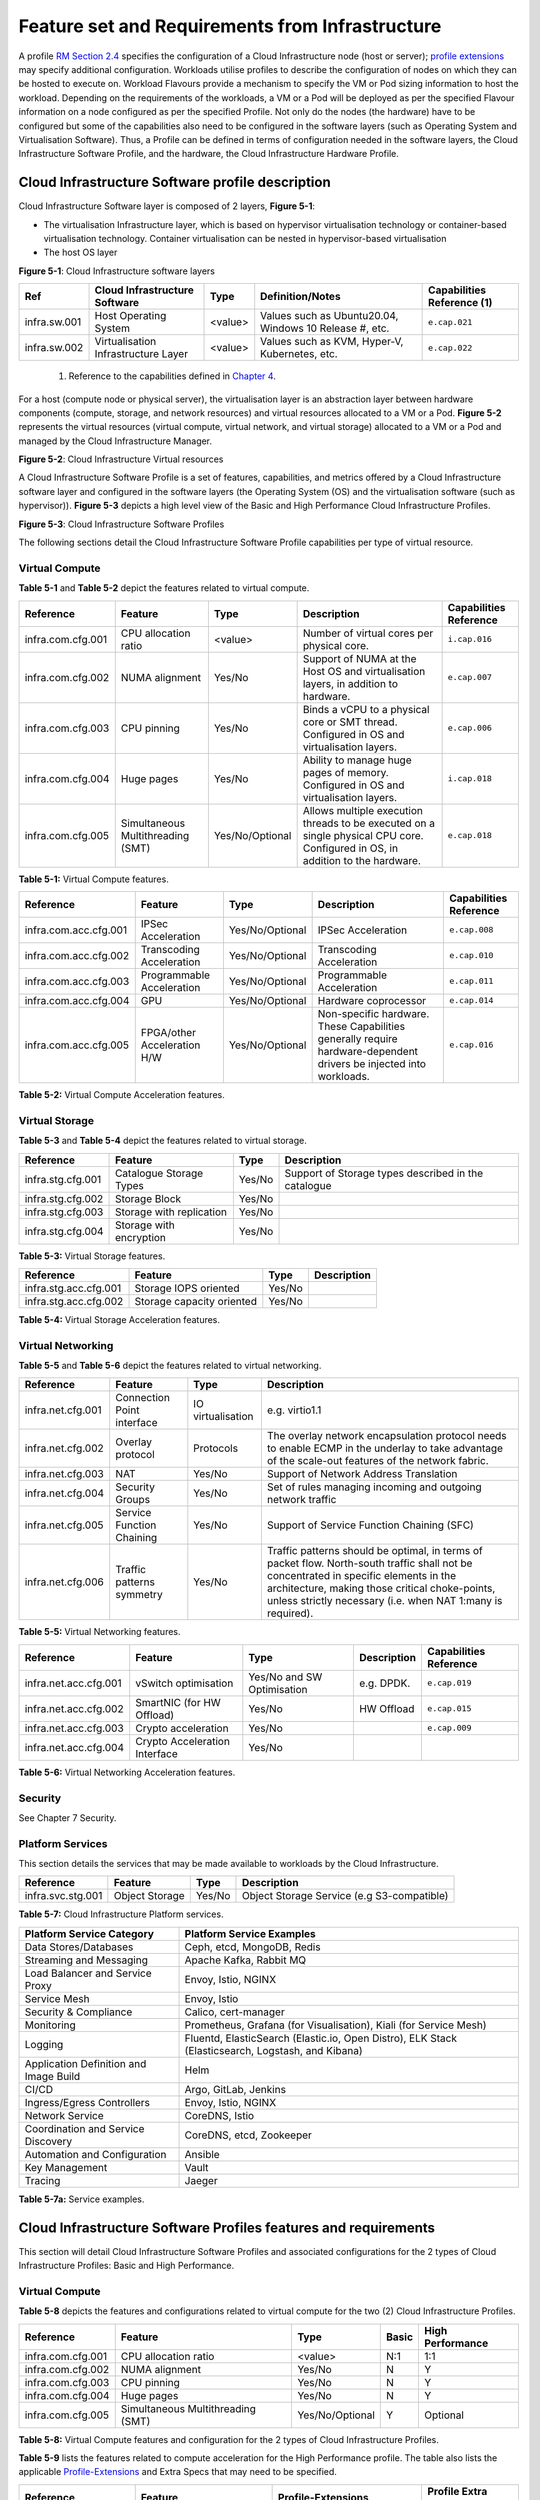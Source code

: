 Feature set and Requirements from Infrastructure
================================================

A profile `RM Section 2.4 <chapter02.md#profiles--flavours>`__ specifies the configuration of a Cloud Infrastructure node (host or server); `profile extensions <chapter02.md#profile-extensions-specialisations>`__ may specify additional configuration. Workloads utilise profiles to describe the configuration of nodes on which they can be hosted to execute on. Workload Flavours provide a mechanism to specify the VM or Pod sizing information to host the workload. Depending on the requirements of the workloads, a VM or a Pod will be deployed as per the specified Flavour information on a node configured as per the specified Profile. Not only do the nodes (the hardware) have to be configured but some of the capabilities also need to be configured in the software layers (such as Operating System and Virtualisation Software). Thus, a Profile can be defined in terms of configuration needed in the software layers, the Cloud Infrastructure Software Profile, and the hardware, the Cloud Infrastructure Hardware Profile.

Cloud Infrastructure Software profile description
-------------------------------------------------

Cloud Infrastructure Software layer is composed of 2 layers, **Figure 5-1**:

-  The virtualisation Infrastructure layer, which is based on hypervisor virtualisation technology or container-based virtualisation technology. Container virtualisation can be nested in hypervisor-based virtualisation
-  The host OS layer

.. image:: ../figures/ch05-cloud-infrastructure-sw-profile-layers.png
   :alt: "Figure 5-1: Cloud Infrastructure software layers"

**Figure 5-1**: Cloud Infrastructure software layers

============ =================================== ======= ====================================================== ==========================
Ref          Cloud Infrastructure Software       Type    Definition/Notes                                       Capabilities Reference (1)
============ =================================== ======= ====================================================== ==========================
infra.sw.001 Host Operating System               <value> Values such as Ubuntu20.04, Windows 10 Release #, etc. ``e.cap.021``
infra.sw.002 Virtualisation Infrastructure Layer <value> Values such as KVM, Hyper-V, Kubernetes, etc.          ``e.cap.022``
============ =================================== ======= ====================================================== ==========================

..

   (1) Reference to the capabilities defined in `Chapter 4 <./chapter04.md>`__.

For a host (compute node or physical server), the virtualisation layer is an abstraction layer between hardware components (compute, storage, and network resources) and virtual resources allocated to a VM or a Pod. **Figure 5-2** represents the virtual resources (virtual compute, virtual network, and virtual storage) allocated to a VM or a Pod and managed by the Cloud Infrastructure Manager.

.. image:: ../figures/ch05_b_ref_profile.png
   :alt: "Figure 5-2: Cloud Infrastructure Virtual resources"

**Figure 5-2**: Cloud Infrastructure Virtual resources

A Cloud Infrastructure Software Profile is a set of features, capabilities, and metrics offered by a Cloud Infrastructure software layer and configured in the software layers (the Operating System (OS) and the virtualisation software (such as hypervisor)). **Figure 5-3** depicts a high level view of the Basic and High Performance Cloud Infrastructure Profiles.

.. image:: ../figures/RM-ch05-sw-profile.png
   :alt: "Figure 5-3: Cloud Infrastructure Software Profiles"

**Figure 5-3**: Cloud Infrastructure Software Profiles

The following sections detail the Cloud Infrastructure Software Profile capabilities per type of virtual resource.

Virtual Compute
~~~~~~~~~~~~~~~

**Table 5-1** and **Table 5-2** depict the features related to virtual compute.

================= ================================= =============== ============================================================================================================================== ======================
Reference         Feature                           Type            Description                                                                                                                    Capabilities Reference
================= ================================= =============== ============================================================================================================================== ======================
infra.com.cfg.001 CPU allocation ratio              <value>         Number of virtual cores per physical core.                                                                                     ``i.cap.016``
infra.com.cfg.002 NUMA alignment                    Yes/No          Support of NUMA at the Host OS and virtualisation layers, in addition to hardware.                                             ``e.cap.007``
infra.com.cfg.003 CPU pinning                       Yes/No          Binds a vCPU to a physical core or SMT thread. Configured in OS and virtualisation layers.                                     ``e.cap.006``
infra.com.cfg.004 Huge pages                        Yes/No          Ability to manage huge pages of memory. Configured in OS and virtualisation layers.                                            ``i.cap.018``
infra.com.cfg.005 Simultaneous Multithreading (SMT) Yes/No/Optional Allows multiple execution threads to be executed on a single physical CPU core. Configured in OS, in addition to the hardware. ``e.cap.018``
================= ================================= =============== ============================================================================================================================== ======================

**Table 5-1:** Virtual Compute features.

===================== =========================== =============== ================================================================================================================== ======================
Reference             Feature                     Type            Description                                                                                                        Capabilities Reference
===================== =========================== =============== ================================================================================================================== ======================
infra.com.acc.cfg.001 IPSec Acceleration          Yes/No/Optional IPSec Acceleration                                                                                                 ``e.cap.008``
infra.com.acc.cfg.002 Transcoding Acceleration    Yes/No/Optional Transcoding Acceleration                                                                                           ``e.cap.010``
infra.com.acc.cfg.003 Programmable Acceleration   Yes/No/Optional Programmable Acceleration                                                                                          ``e.cap.011``
infra.com.acc.cfg.004 GPU                         Yes/No/Optional Hardware coprocessor                                                                                               ``e.cap.014``
infra.com.acc.cfg.005 FPGA/other Acceleration H/W Yes/No/Optional Non-specific hardware. These Capabilities generally require hardware-dependent drivers be injected into workloads. ``e.cap.016``
===================== =========================== =============== ================================================================================================================== ======================

**Table 5-2:** Virtual Compute Acceleration features.

Virtual Storage
~~~~~~~~~~~~~~~

**Table 5-3** and **Table 5-4** depict the features related to virtual storage.

================= ======================== ====== ===================================================
Reference         Feature                  Type   Description
================= ======================== ====== ===================================================
infra.stg.cfg.001 Catalogue Storage Types  Yes/No Support of Storage types described in the catalogue
infra.stg.cfg.002 Storage Block            Yes/No
infra.stg.cfg.003 Storage with replication Yes/No
infra.stg.cfg.004 Storage with encryption  Yes/No
================= ======================== ====== ===================================================

**Table 5-3:** Virtual Storage features.

===================== ========================= ====== ===========
Reference             Feature                   Type   Description
===================== ========================= ====== ===========
infra.stg.acc.cfg.001 Storage IOPS oriented     Yes/No
infra.stg.acc.cfg.002 Storage capacity oriented Yes/No
===================== ========================= ====== ===========

**Table 5-4:** Virtual Storage Acceleration features.

Virtual Networking
~~~~~~~~~~~~~~~~~~

**Table 5-5** and **Table 5-6** depict the features related to virtual networking.

================= ========================== ================= ======================================================================================================================================================================================================================================================
Reference         Feature                    Type              Description
================= ========================== ================= ======================================================================================================================================================================================================================================================
infra.net.cfg.001 Connection Point interface IO virtualisation e.g. virtio1.1
infra.net.cfg.002 Overlay protocol           Protocols         The overlay network encapsulation protocol needs to enable ECMP in the underlay to take advantage of the scale-out features of the network fabric.
infra.net.cfg.003 NAT                        Yes/No            Support of Network Address Translation
infra.net.cfg.004 Security Groups            Yes/No            Set of rules managing incoming and outgoing network traffic
infra.net.cfg.005 Service Function Chaining  Yes/No            Support of Service Function Chaining (SFC)
infra.net.cfg.006 Traffic patterns symmetry  Yes/No            Traffic patterns should be optimal, in terms of packet flow. North-south traffic shall not be concentrated in specific elements in the architecture, making those critical choke-points, unless strictly necessary (i.e. when NAT 1:many is required).
================= ========================== ================= ======================================================================================================================================================================================================================================================

**Table 5-5:** Virtual Networking features.

===================== ============================= ========================== =========== ======================
Reference             Feature                       Type                       Description Capabilities Reference
===================== ============================= ========================== =========== ======================
infra.net.acc.cfg.001 vSwitch optimisation          Yes/No and SW Optimisation e.g. DPDK.  ``e.cap.019``
infra.net.acc.cfg.002 SmartNIC (for HW Offload)     Yes/No                     HW Offload  ``e.cap.015``
infra.net.acc.cfg.003 Crypto acceleration           Yes/No                                 ``e.cap.009``
infra.net.acc.cfg.004 Crypto Acceleration Interface Yes/No                                
===================== ============================= ========================== =========== ======================

**Table 5-6:** Virtual Networking Acceleration features.

Security
~~~~~~~~

See Chapter 7 Security.

Platform Services
~~~~~~~~~~~~~~~~~

This section details the services that may be made available to workloads by the Cloud Infrastructure.

================= ============== ====== ==========================================
Reference         Feature        Type   Description
================= ============== ====== ==========================================
infra.svc.stg.001 Object Storage Yes/No Object Storage Service (e.g S3-compatible)
================= ============== ====== ==========================================

**Table 5-7:** Cloud Infrastructure Platform services.

====================================== =================================================================================================
Platform Service Category              Platform Service Examples
====================================== =================================================================================================
Data Stores/Databases                  Ceph, etcd, MongoDB, Redis
Streaming and Messaging                Apache Kafka, Rabbit MQ
Load Balancer and Service Proxy        Envoy, Istio, NGINX
Service Mesh                           Envoy, Istio
Security & Compliance                  Calico, cert-manager
Monitoring                             Prometheus, Grafana (for Visualisation), Kiali (for Service Mesh)
Logging                                Fluentd, ElasticSearch (Elastic.io, Open Distro), ELK Stack (Elasticsearch, Logstash, and Kibana)
Application Definition and Image Build Helm
CI/CD                                  Argo, GitLab, Jenkins
Ingress/Egress Controllers             Envoy, Istio, NGINX
Network Service                        CoreDNS, Istio
Coordination and Service Discovery     CoreDNS, etcd, Zookeeper
Automation and Configuration           Ansible
Key Management                         Vault
Tracing                                Jaeger
====================================== =================================================================================================

**Table 5-7a:** Service examples.

Cloud Infrastructure Software Profiles features and requirements
----------------------------------------------------------------

This section will detail Cloud Infrastructure Software Profiles and associated configurations for the 2 types of Cloud Infrastructure Profiles: Basic and High Performance.

.. _virtual-compute-1:

Virtual Compute
~~~~~~~~~~~~~~~

**Table 5-8** depicts the features and configurations related to virtual compute for the two (2) Cloud Infrastructure Profiles.

================= ================================= =============== ===== ================
Reference         Feature                           Type            Basic High Performance
================= ================================= =============== ===== ================
infra.com.cfg.001 CPU allocation ratio              <value>         N:1   1:1
infra.com.cfg.002 NUMA alignment                    Yes/No          N     Y
infra.com.cfg.003 CPU pinning                       Yes/No          N     Y
infra.com.cfg.004 Huge pages                        Yes/No          N     Y
infra.com.cfg.005 Simultaneous Multithreading (SMT) Yes/No/Optional Y     Optional
================= ================================= =============== ===== ================

**Table 5-8:** Virtual Compute features and configuration for the 2 types of Cloud Infrastructure Profiles.

**Table 5-9** lists the features related to compute acceleration for the High Performance profile. The table also lists the applicable `Profile-Extensions <./chapter04.md#profile-extensions>`__ and Extra Specs that may need to be specified.

===================== =========================== ============================= ===================
Reference             Feature                     Profile-Extensions            Profile Extra Specs
===================== =========================== ============================= ===================
infra.com.acc.cfg.001 IPSec Acceleration          Compute Intensive GPU        
infra.com.acc.cfg.002 Transcoding Acceleration    Compute Intensive GPU         Video Transcoding
infra.com.acc.cfg.003 Programmable Acceleration   Firmware-programmable adapter Accelerator
infra.com.acc.cfg.004 GPU                         Compute Intensive GPU        
infra.com.acc.cfg.005 FPGA/other Acceleration H/W Firmware-programmable adapter
===================== =========================== ============================= ===================

**Table 5-9:** Virtual Compute Acceleration features.

.. _virtual-storage-1:

Virtual Storage
~~~~~~~~~~~~~~~

**Table 5-10** and **Table 5-11** depict the features and configurations related to virtual storage for the two (2) Cloud Infrastructure Profiles.

================= ======================== ====== ===== ================
Reference         Feature                  Type   Basic High Performance
================= ======================== ====== ===== ================
infra.stg.cfg.001 Catalogue storage Types  Yes/No Y     Y
infra.stg.cfg.002 Storage Block            Yes/No Y     Y
infra.stg.cfg.003 Storage with replication Yes/No N     Y
infra.stg.cfg.004 Storage with encryption  Yes/No Y     Y
================= ======================== ====== ===== ================

**Table 5-10:** Virtual Storage features and configuration for the two (2) profiles.

**Table 5-11** depicts the features related to Virtual storage Acceleration

===================== ========================= ====== ===== ================
Reference             Feature                   Type   Basic High Performance
===================== ========================= ====== ===== ================
infra.stg.acc.cfg.001 Storage IOPS oriented     Yes/No N     Y
infra.stg.acc.cfg.002 Storage capacity oriented Yes/No N     N
===================== ========================= ====== ===== ================

**Table 5-11:** Virtual Storage Acceleration features.

.. _virtual-networking-1:

Virtual Networking
~~~~~~~~~~~~~~~~~~

**Table 5-12** and **Table 5-13** depict the features and configurations related to virtual networking for the 2 types of Cloud Infrastructure Profiles.

================= ========================== ================= ============================== ==============================
Reference         Feature                    Type              Basic                          High Performance
================= ========================== ================= ============================== ==============================
infra.net.cfg.001 Connection Point interface IO virtualisation virtio1.1                      virtio1.1\*
infra.net.cfg.002 Overlay protocol           Protocols         VXLAN, MPLSoUDP, GENEVE, other VXLAN, MPLSoUDP, GENEVE, other
infra.net.cfg.003 NAT                        Yes/No            Y                              Y
infra.net.cfg.004 Security Group             Yes/No            Y                              Y
infra.net.cfg.005 Service Function Chaining  Yes/No            N                              Y
infra.net.cfg.006 Traffic patterns symmetry  Yes/No            Y                              Y
================= ========================== ================= ============================== ==============================

**Table 5-12:** Virtual Networking features and configuration for the 2 types of SW profiles.

   **Note:** \* might have other interfaces (such as SR-IOV VFs to be directly passed to a VM or a Pod) or NIC-specific drivers on guest machines transiently allowed until mature enough solutions are available with a similar efficiency level (for example regarding CPU and energy consumption).

===================== ============================= ========================== ===== ================
Reference             Feature                       Type                       Basic High Performance
===================== ============================= ========================== ===== ================
infra.net.acc.cfg.001 vSwitch optimisation (DPDK)   Yes/No and SW Optimisation N     Y
infra.net.acc.cfg.002 SmartNIC (for HW Offload)     Yes/No/Optional            N     Optional
infra.net.acc.cfg.003 Crypto acceleration           Yes/No/Optional            N     Optional
infra.net.acc.cfg.004 Crypto Acceleration Interface Yes/No/Optional            N     Optional
===================== ============================= ========================== ===== ================

**Table 5-13:** Virtual Networking Acceleration features.

Cloud Infrastructure Hardware Profile description
-------------------------------------------------

The support of a variety of different workload types, each with different (sometimes conflicting) compute, storage, and network characteristics, including accelerations and optimizations, drives the need to aggregate these characteristics as a hardware (host) profile and capabilities. A host profile is essentially a “personality” assigned to a compute host (also known as physical server, compute host, host, node, or pServer). The host profiles and related capabilities consist of the intrinsic compute host capabilities (such as number of CPU sockets, number of cores per CPU, RAM, local disks and their capacity, etc.), and capabilities enabled in hardware/BIOS, specialised hardware (such as accelerators), the underlay networking, and storage.

This chapter defines a simplified host, profile and related capabilities model associated with each of the different Cloud Infrastructure Hardware Profile and related capabilities; the `two profiles <./chapter02.md#node-profiles-top-level-partitions>`__ (aka host profiles, node profiles, hardware profiles) and some of their associated capabilities are shown in **Figure 5-4**.

.. image:: ../figures/RM-ch05-hw-profile.png
   :alt: "Figure 5-4: Cloud Infrastructure Hardware Profiles and host associated capabilities"

**Figure 5-4**: Cloud Infrastructure Hardware Profiles and host associated capabilities

The profiles can be considered to be the set of EPA-related (Enhanced Performance Awareness) configurations on Cloud Infrastructure resources.

   **Note:** In this chapter we shall not list all of the EPA-related configuration parameters.

A given host can only be assigned a single host profile; a host profile can be assigned to multiple hosts. In addition to the host profile, `profile-extensions <./chapter04.md#4.2.3>`__ and additional capability specifications for the configuration of the host can be specified. Different Cloud Service Providers (CSP) may use different naming standards for their host profiles. For the profiles to be configured, the architecture of the underlying resource needs to be known.

============ ============================= ======= ============================= ======================
Ref          Cloud Infrastructure Resource Type    Definition/Notes              Capabilities Reference
============ ============================= ======= ============================= ======================
infra.hw.001 CPU Architecture              <value> Values such as x64, ARM, etc. ``e.cap.020``
============ ============================= ======= ============================= ======================

The host profile properties are specified in the following sub-sections. The following diagram (**Figure 5-5**) pictorially represents a high-level abstraction of a physical server (host).

.. image:: ../figures/ch06_ref_hw_profile.PNG
   :alt: "Figure 5-5: Generic model of a compute host for use in Host Profile configurations"

**Figure 5-5**: Generic model of a compute host for use in Host Profile configurations

.. _cloud-infrastructure-hardware-profiles-features-and-requirements:

Cloud Infrastructure Hardware Profiles features and requirements.
-----------------------------------------------------------------

The configurations specified in here will be used in specifying the actual hardware profile configurations for each of the Cloud Infrastructure Hardware Profiles depicted in **Figure 5-4**.

Compute Resources
~~~~~~~~~~~~~~~~~

==================== ================================= ================================================================================= ===== ================
Reference            Feature                           Description                                                                       Basic High Performance
==================== ================================= ================================================================================= ===== ================
infra.hw.cpu.cfg.001 Minimum number of CPU sockets     Specifies the minimum number of populated CPU sockets within each host (*)        2     2
infra.hw.cpu.cfg.002 Minimum number of cores per CPU   Specifies the number of cores needed per CPU (*)                                  20    20
infra.hw.cpu.cfg.003 NUMA alignment                    NUMA alignment enabled and BIOS configured to enable NUMA                         N     Y
infra.hw.cpu.cfg.004 Simultaneous Multithreading (SMT) SMT enabled that allows each core to work multiple streams of data simultaneously Y     Optional
==================== ================================= ================================================================================= ===== ================

..

   (*) Please note that these specifications are for general purpose servers normally located in large data centres. Servers for specialised use with the data centres or other locations, such as at edge sites, are likely to have different specifications.

**Table 5-14:** Minimum sizing and capability configurations for general purpose servers.

Compute Acceleration Hardware Specifications
^^^^^^^^^^^^^^^^^^^^^^^^^^^^^^^^^^^^^^^^^^^^

==================== =========================== =============== ===== ================ ======================
Reference            Feature                     Description     Basic High Performance Capabilities Reference
==================== =========================== =============== ===== ================ ======================
infra.hw.cac.cfg.001 GPU                         GPU             N     Optional         ``e.cap.014``
infra.hw.cac.cfg.002 FPGA/other Acceleration H/W HW Accelerators N     Optional         ``e.cap.016``
==================== =========================== =============== ===== ================ ======================

**Table 5-15:** Compute acceleration configuration specifications.

Storage Configurations
~~~~~~~~~~~~~~~~~~~~~~

========================== ================= ================= =========== ================
Reference                  Feature           Description       Basic       High Performance
========================== ================= ================= =========== ================
infra.hw.stg.hdd.cfg.001\* Local Storage HDD Hard Disk Drive              
infra.hw.stg.ssd.cfg.002\* Local Storage SSD Solid State Drive Recommended Recommended
========================== ================= ================= =========== ================

**Table 5-16:** Storage configuration specification.

   **Note:** \*This specified local storage configurations including # and capacity of storage drives.

Network Resources
~~~~~~~~~~~~~~~~~

NIC configurations
^^^^^^^^^^^^^^^^^^

==================== ========== =============================================== ===== ================
Reference            Feature    Description                                     Basic High Performance
==================== ========== =============================================== ===== ================
infra.hw.nic.cfg.001 NIC Ports  Total number of NIC Ports available in the host 4     4
infra.hw.nic.cfg.002 Port Speed Port speed specified in Gbps (minimum values)   10    25
==================== ========== =============================================== ===== ================

**Table 5-17:** Minimum NIC configuration specification.

PCIe Configurations
^^^^^^^^^^^^^^^^^^^

==================== ========== ========================================== ===== ================
Reference            Feature    Description                                Basic High Performance
==================== ========== ========================================== ===== ================
infra.hw.pci.cfg.001 PCIe slots Number of PCIe slots available in the host 8     8
infra.hw.pci.cfg.002 PCIe speed                                            Gen 3 Gen 3
infra.hw.pci.cfg.003 PCIe Lanes                                            8     8
==================== ========== ========================================== ===== ================

**Table 5-18:** PCIe configuration specification.

Network Acceleration Configurations
^^^^^^^^^^^^^^^^^^^^^^^^^^^^^^^^^^^

==================== =================== ============================= ======== ================ ======================
Reference            Feature             Description                   Basic    High Performance Capabilities Reference
==================== =================== ============================= ======== ================ ======================
infra.hw.nac.cfg.001 Crypto Acceleration IPSec, Crypto                 N        Optional         ``e.cap.009``
infra.hw.nac.cfg.002 SmartNIC            offload network functionality N        Optional         ``e.cap.015``
infra.hw.nac.cfg.003 Compression                                       Optional Optional        
infra.hw.nac.cfg.004 SR-IOV over PCI-PT  SR-IOV                        N        Optional         ``e.cap.013``
==================== =================== ============================= ======== ================ ======================

**Table 5-19:** Network acceleration configuration specification.

